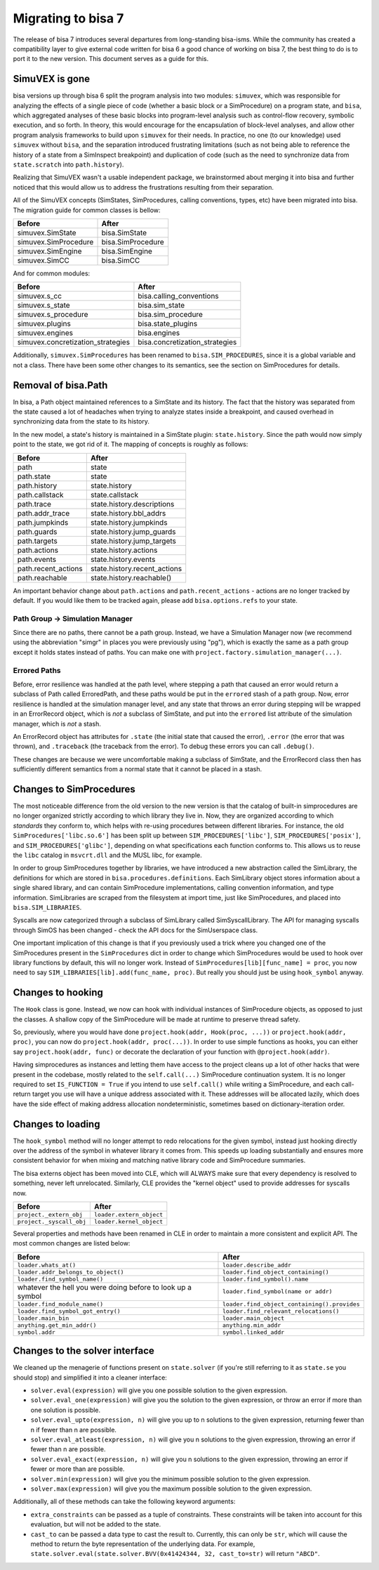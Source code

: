 Migrating to bisa 7
===================

The release of bisa 7 introduces several departures from long-standing bisa-isms.
While the community has created a compatibility layer to give external code written for bisa 6 a good chance of working on bisa 7, the best thing to do is to port it to the new version.
This document serves as a guide for this.

SimuVEX is gone
---------------

bisa versions up through bisa 6 split the program analysis into two modules: ``simuvex``, which was responsible for analyzing the effects of a single piece of code (whether a basic block or a SimProcedure) on a program state, and ``bisa``, which aggregated analyses of these basic blocks into program-level analysis such as control-flow recovery, symbolic execution, and so forth.
In theory, this would encourage for the encapsulation of block-level analyses, and allow other program analysis frameworks to build upon ``simuvex`` for their needs.
In practice, no one (to our knowledge) used ``simuvex`` without ``bisa``, and the separation introduced frustrating limitations (such as not being able to reference the history of a state from a SimInspect breakpoint) and duplication of code (such as the need to synchronize data from ``state.scratch`` into ``path.history``).

Realizing that SimuVEX wasn't a usable independent package, we brainstormed about merging it into bisa and further noticed that this would allow us to address the frustrations resulting from their separation.

All of the SimuVEX concepts (SimStates, SimProcedures, calling conventions, types, etc) have been migrated into bisa.
The migration guide for common classes is bellow:

.. list-table::
   :header-rows: 1

   * - Before
     - After
   * - simuvex.SimState
     - bisa.SimState
   * - simuvex.SimProcedure
     - bisa.SimProcedure
   * - simuvex.SimEngine
     - bisa.SimEngine
   * - simuvex.SimCC
     - bisa.SimCC


And for common modules:

.. list-table::
   :header-rows: 1

   * - Before
     - After
   * - simuvex.s_cc
     - bisa.calling_conventions
   * - simuvex.s_state
     - bisa.sim_state
   * - simuvex.s_procedure
     - bisa.sim_procedure
   * - simuvex.plugins
     - bisa.state_plugins
   * - simuvex.engines
     - bisa.engines
   * - simuvex.concretization_strategies
     - bisa.concretization_strategies


Additionally, ``simuvex.SimProcedures`` has been renamed to ``bisa.SIM_PROCEDURES``, since it is a global variable and not a class.
There have been some other changes to its semantics, see the section on SimProcedures for details.

Removal of bisa.Path
--------------------

In bisa, a Path object maintained references to a SimState and its history.
The fact that the history was separated from the state caused a lot of headaches when trying to analyze states inside a breakpoint, and caused overhead in synchronizing data from the state to its history.

In the new model, a state's history is maintained in a SimState plugin: ``state.history``.
Since the path would now simply point to the state, we got rid of it.
The mapping of concepts is roughly as follows:

.. list-table::
   :header-rows: 1

   * - Before
     - After
   * - path
     - state
   * - path.state
     - state
   * - path.history
     - state.history
   * - path.callstack
     - state.callstack
   * - path.trace
     - state.history.descriptions
   * - path.addr_trace
     - state.history.bbl_addrs
   * - path.jumpkinds
     - state.history.jumpkinds
   * - path.guards
     - state.history.jump_guards
   * - path.targets
     - state.history.jump_targets
   * - path.actions
     - state.history.actions
   * - path.events
     - state.history.events
   * - path.recent_actions
     - state.history.recent_actions
   * - path.reachable
     - state.history.reachable()


An important behavior change about ``path.actions`` and ``path.recent_actions`` - actions are no longer tracked by default.
If you would like them to be tracked again, please add ``bisa.options.refs`` to your state.

Path Group -> Simulation Manager
^^^^^^^^^^^^^^^^^^^^^^^^^^^^^^^^

Since there are no paths, there cannot be a path group.
Instead, we have a Simulation Manager now (we recommend using the abbreviation "simgr" in places you were previously using "pg"), which is exactly the same as a path group except it holds states instead of paths.
You can make one with ``project.factory.simulation_manager(...)``.

Errored Paths
^^^^^^^^^^^^^

Before, error resilience was handled at the path level, where stepping a path that caused an error would return a subclass of Path called ErroredPath, and these paths would be put in the ``errored`` stash of a path group.
Now, error resilience is handled at the simulation manager level, and any state that throws an error during stepping will be wrapped in an ErrorRecord object, which is *not* a subclass of SimState, and put into the ``errored`` list attribute of the simulation manager, which is *not* a stash.

An ErrorRecord object has attributes for ``.state`` (the initial state that caused the error), ``.error`` (the error that was thrown), and ``.traceback`` (the traceback from the error).
To debug these errors you can call ``.debug()``.

These changes are because we were uncomfortable making a subclass of SimState, and the ErrorRecord class then has sufficiently different semantics from a normal state that it cannot be placed in a stash.

Changes to SimProcedures
------------------------

The most noticeable difference from the old version to the new version is that the catalog of built-in simprocedures are no longer organized strictly according to which library they live in.
Now, they are organized according to which *standards* they conform to, which helps with re-using procedures between different libraries.
For instance, the old ``SimProcedures['libc.so.6']`` has been split up between ``SIM_PROCEDURES['libc']``, ``SIM_PROCEDURES['posix']``, and ``SIM_PROCEDURES['glibc']``, depending on what specifications each function conforms to.
This allows us to reuse the ``libc`` catalog in ``msvcrt.dll`` and the MUSL libc, for example.

In order to group SimProcedures together by libraries, we have introduced a new abstraction called the SimLibrary, the definitions for which are stored in ``bisa.procedures.definitions``.
Each SimLibrary object stores information about a single shared library, and can contain SimProcedure implementations, calling convention information, and type information.
SimLibraries are scraped from the filesystem at import time, just like SimProcedures, and placed into ``bisa.SIM_LIBRARIES``.

Syscalls are now categorized through a subclass of SimLibrary called SimSyscallLibrary.
The API for managing syscalls through SimOS has been changed - check the API docs for the SimUserspace class.

One important implication of this change is that if you previously used a trick where you changed one of the SimProcedures present in the ``SimProcedures`` dict in order to change which SimProcedures would be used to hook over library functions by default, this will no longer work.
Instead of ``SimProcedures[lib][func_name] = proc``, you now need to say ``SIM_LIBRARIES[lib].add(func_name, proc)``.
But really you should just be using ``hook_symbol`` anyway.

Changes to hooking
------------------

The ``Hook`` class is gone.
Instead, we now can hook with individual instances of SimProcedure objects, as opposed to just the classes.
A shallow copy of the SimProcedure will be made at runtime to preserve thread safety.

So, previously, where you would have done ``project.hook(addr, Hook(proc, ...))`` or ``project.hook(addr, proc)``, you can now do ``project.hook(addr, proc(...))``.
In order to use simple functions as hooks, you can either say ``project.hook(addr, func)`` or decorate the declaration of your function with ``@project.hook(addr)``.

Having simprocedures as instances and letting them have access to the project cleans up a lot of other hacks that were present in the codebase, mostly related to the ``self.call(...)`` SimProcedure continuation system.
It is no longer required to set ``IS_FUNCTION = True`` if you intend to use ``self.call()`` while writing a SimProcedure, and each call-return target you use will have a unique address associated with it.
These addresses will be allocated lazily, which does have the side effect of making address allocation nondeterministic, sometimes based on dictionary-iteration order.

Changes to loading
------------------

The ``hook_symbol`` method will no longer attempt to redo relocations for the given symbol, instead just hooking directly over the address of the symbol in whatever library it comes from.
This speeds up loading substantially and ensures more consistent behavior for when mixing and matching native library code and SimProcedure summaries.

The bisa externs object has been moved into CLE, which will ALWAYS make sure that every dependency is resolved to something, never left unrelocated.
Similarly, CLE provides the "kernel object" used to provide addresses for syscalls now.

.. list-table::
   :header-rows: 1

   * - Before
     - After
   * - ``project._extern_obj``
     - ``loader.extern_object``
   * - ``project._syscall_obj``
     - ``loader.kernel_object``


Several properties and methods have been renamed in CLE in order to maintain a more consistent and explicit API.
The most common changes are listed below:

.. list-table::
   :header-rows: 1

   * - Before
     - After
   * - ``loader.whats_at()``
     - ``loader.describe_addr``
   * - ``loader.addr_belongs_to_object()``
     - ``loader.find_object_containing()``
   * - ``loader.find_symbol_name()``
     - ``loader.find_symbol().name``
   * - whatever the hell you were doing before to look up a symbol
     - ``loader.find_symbol(name or addr)``
   * - ``loader.find_module_name()``
     - ``loader.find_object_containing().provides``
   * - ``loader.find_symbol_got_entry()``
     - ``loader.find_relevant_relocations()``
   * - ``loader.main_bin``
     - ``loader.main_object``
   * - ``anything.get_min_addr()``
     - ``anything.min_addr``
   * - ``symbol.addr``
     - ``symbol.linked_addr``


Changes to the solver interface
-------------------------------

We cleaned up the menagerie of functions present on ``state.solver`` (if you're still referring to it as ``state.se`` you should stop) and simplified it into a cleaner interface:


* ``solver.eval(expression)`` will give you one possible solution to the given expression.
* ``solver.eval_one(expression)`` will give you the solution to the given expression, or throw an error if more than one solution is possible.
* ``solver.eval_upto(expression, n)`` will give you up to n solutions to the given expression, returning fewer than n if fewer than n are possible.
* ``solver.eval_atleast(expression, n)`` will give you n solutions to the given expression, throwing an error if fewer than n are possible.
* ``solver.eval_exact(expression, n)`` will give you n solutions to the given expression, throwing an error if fewer or more than are possible.
* ``solver.min(expression)`` will give you the minimum possible solution to the given expression.
* ``solver.max(expression)`` will give you the maximum possible solution to the given expression.

Additionally, all of these methods can take the following keyword arguments:


* ``extra_constraints`` can be passed as a tuple of constraints.
  These constraints will be taken into account for this evaluation, but will not be added to the state.
* ``cast_to`` can be passed a data type to cast the result to.
  Currently, this can only be ``str``, which will cause the method to return the byte representation of the underlying data.
  For example, ``state.solver.eval(state.solver.BVV(0x41424344, 32, cast_to=str)`` will return ``"ABCD"``.

